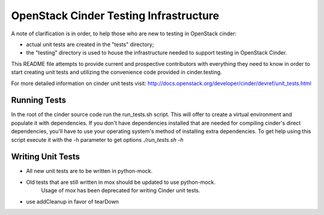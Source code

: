 =====================================
OpenStack Cinder Testing Infrastructure
=====================================

A note of clarification is in order, to help those who are new to testing in
OpenStack cinder:

- actual unit tests are created in the "tests" directory;
- the "testing" directory is used to house the infrastructure needed to support
  testing in OpenStack Cinder.

This README file attempts to provide current and prospective contributors with
everything they need to know in order to start creating unit tests and
utilizing the convenience code provided in cinder.testing.

For more detailed information on cinder unit tests visit:
http://docs.openstack.org/developer/cinder/devref/unit_tests.html

Running Tests
-----------------------------------------------

In the root of the cinder source code run the run_tests.sh script. This will
offer to create a virtual environment and populate it with dependencies.
If you don't have dependencies installed that are needed for compiling cinder's
direct dependencies, you'll have to use your operating system's method of
installing extra dependencies. To get help using this script execute it with
the -h parameter to get options `./run_tests.sh -h`

Writing Unit Tests
------------------

- All new unit tests are to be written in python-mock.
- Old tests that are still written in mox should be updated to use python-mock.
    Usage of mox has been deprecated for writing Cinder unit tests.
- use addCleanup in favor of tearDown
